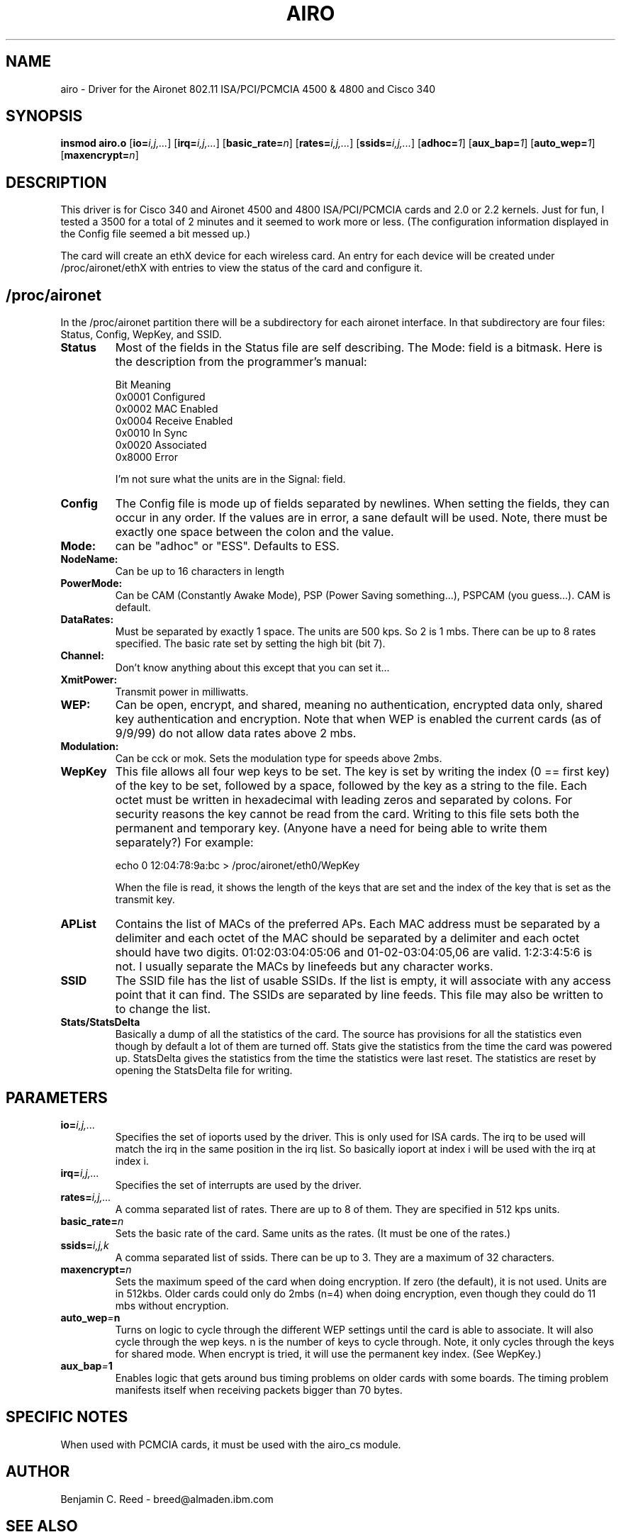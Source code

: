 .\" Copyright (c) 2000 Benjamin C. Reed <breed@almaden.ibm.com>
.\" airo.c.4
.\"
.TH AIRO 4 "10/25/00" "IBM Almaden Research Center"

.SH NAME
airo \- Driver for the Aironet 802.11 ISA/PCI/PCMCIA 4500 & 4800 and Cisco 340

.SH SYNOPSIS
.B insmod airo.o
.RB [ io=\c
.IR i,j,... ]
.RB [ irq=\c
.IR i,j,... ]
.RB [ basic_rate=\c
.IR n ]
.RB [ rates=\c
.IR i,j,... ]
.RB [ ssids=\c
.IR i,j,... ]
.RB [ adhoc=\c
.IR 1 ]
.RB [ aux_bap=\c
.IR 1 ]
.RB [ auto_wep=\c
.IR 1 ]
.RB [ maxencrypt=\c
.IR n ]

.SH DESCRIPTION
This driver is for Cisco 340 and 
Aironet 4500 and 4800 ISA/PCI/PCMCIA cards and 2.0
or 2.2 kernels.  Just for fun, I tested a 3500 for a total of 2
minutes and it seemed to work more or less.  (The configuration
information displayed in the Config file seemed a bit messed up.)

The card will create an ethX device for each wireless card.  An entry
for each device will be created under /proc/aironet/ethX with entries
to view the status of the card and configure it.

.SH /proc/aironet
In the /proc/aironet partition there will be a subdirectory for each
aironet interface. In that subdirectory are four files: Status,
Config, WepKey, and SSID.

.TP   
.BI Status
Most of the fields in the Status file are self describing.  The Mode:
field is a bitmask.  Here is the description from the programmer's
manual:
   
   Bit Meaning
   0x0001 Configured
   0x0002 MAC Enabled
   0x0004 Receive Enabled
   0x0010 In Sync
   0x0020 Associated
   0x8000 Error
   
I'm not sure what the units are in the Signal: field.

.TP   
.BI Config
The Config file is mode up of fields separated by newlines.  When
setting the fields, they can occur in any order.  If the values are
in error, a sane default will be used.  Note, there must be exactly
one space between the colon and the value.

.TP
.BI   Mode:
can be "adhoc" or "ESS".  Defaults to ESS.

.TP
.BI   NodeName:
Can be up to 16 characters in length

.TP
.BI   PowerMode:
Can be CAM (Constantly Awake Mode), PSP (Power Saving
something...), PSPCAM (you guess...).  CAM is default.

.TP
.BI   DataRates:
Must be separated by exactly 1 space.  The units are 500 kps.  So 2 is
1 mbs.  There can be up to 8 rates specified.  The basic rate set by
setting the high bit (bit 7).

.TP
.BI   Channel:
Don't know anything about this except that you can set it...

.TP
.BI   XmitPower:
Transmit power in milliwatts.

.TP
.BI   WEP:
Can be open, encrypt, and shared, meaning no authentication, 
encrypted data only, shared key authentication and encryption.
Note that when WEP is enabled the current cards (as of 9/9/99)
do not allow data rates above 2 mbs.

.TP
.BI   Modulation:
Can be cck or mok.  Sets the modulation type for speeds above 2mbs.

.TP
.BI WepKey
This file allows all four wep keys to be set. 
The key is set by writing the index (0 == first key) of the key to be set,
followed by a space,
followed by the key as a string
to the file.  Each octet must be written in hexadecimal with
leading zeros and separated by colons.  For security reasons the key
cannot be read from the card.  Writing to this file sets both the
permanent and temporary key.  (Anyone have a need for being able
to write them separately?)  For example:

     echo 0 12:04:78:9a:bc > /proc/aironet/eth0/WepKey
   
When the file is read, it shows the length of the keys that are set and
the index of the key that is set as the transmit key.
.TP
.BI APList
Contains the list of MACs of the preferred APs.  Each MAC address must be
separated by a delimiter and each octet of the MAC should be separated by a
delimiter and each octet should have two digits.  01:02:03:04:05:06 and 
01-02-03:04:05,06 are valid.  1:2:3:4:5:6 is not.  I usually separate the
MACs by linefeeds but any character works.

.TP
.BI SSID
The SSID file has the list of usable SSIDs. If the list is empty, it
will associate with any access point that it can find. The SSIDs are
separated by line feeds. This file may also be written to to change
the list.

.TP
.BI Stats/StatsDelta
Basically a dump of all the statistics of the card.  The source has
provisions for all the statistics even though by default a lot of them
are turned off.  Stats give the statistics from the time the card was
powered up.  StatsDelta gives the statistics from the time the statistics
were last reset.  The statistics are reset by opening the StatsDelta file
for writing.

.\"
.\" PARAMETER part
.\"
.SH PARAMETERS
.TP
.BI io= i,j,...
Specifies the set of ioports used by the driver.  This is only used
for ISA cards.  The irq to be used will match the irq in the same
position in the irq list.  So basically ioport at index i will be used 
with the irq at index i.
.TP
.BI irq= i,j,...
Specifies the set of interrupts are used by the driver.
.TP
.BI rates= i,j,...
A comma separated list of rates.  There are up to 8 of them.  They are
specified in 512 kps units.
.TP
.BI basic_rate= n
Sets the basic rate of the card.  Same units as the rates.  (It must
be one of the rates.)
.TP
.BI ssids= i,j,k
A comma separated list of ssids.  There can be up to 3.  They are a
maximum of 32 characters.
.TP
.BI maxencrypt= n
Sets the maximum speed of the card when doing encryption.  If zero (the
default), it is not used.  Units are in 512kbs.  Older cards could only
do 2mbs (n=4) when doing encryption, even though they could do 11 mbs
without encryption.
.TP
.BI auto_wep = n
Turns on logic to cycle through the different WEP settings until the card
is able to associate.  It will also cycle through the wep keys.  n is the
number of keys to cycle through.  Note, it only cycles through the keys
for shared mode.  When encrypt is tried, it will use the permanent key
index.  (See WepKey.)
.TP
.BI aux_bap = 1
Enables logic that gets around bus timing problems on older cards with
some boards.  The timing problem manifests itself when receiving packets
bigger than 70 bytes.

.SH SPECIFIC NOTES
When used with PCMCIA cards, it must be used with the airo_cs module.

.SH AUTHOR
Benjamin C. Reed \- breed@almaden.ibm.com

.SH SEE ALSO
.BR airo_cs (4),
.BR cardmgr (8),
.BR pcmcia (5),
.BR insmod (1),
